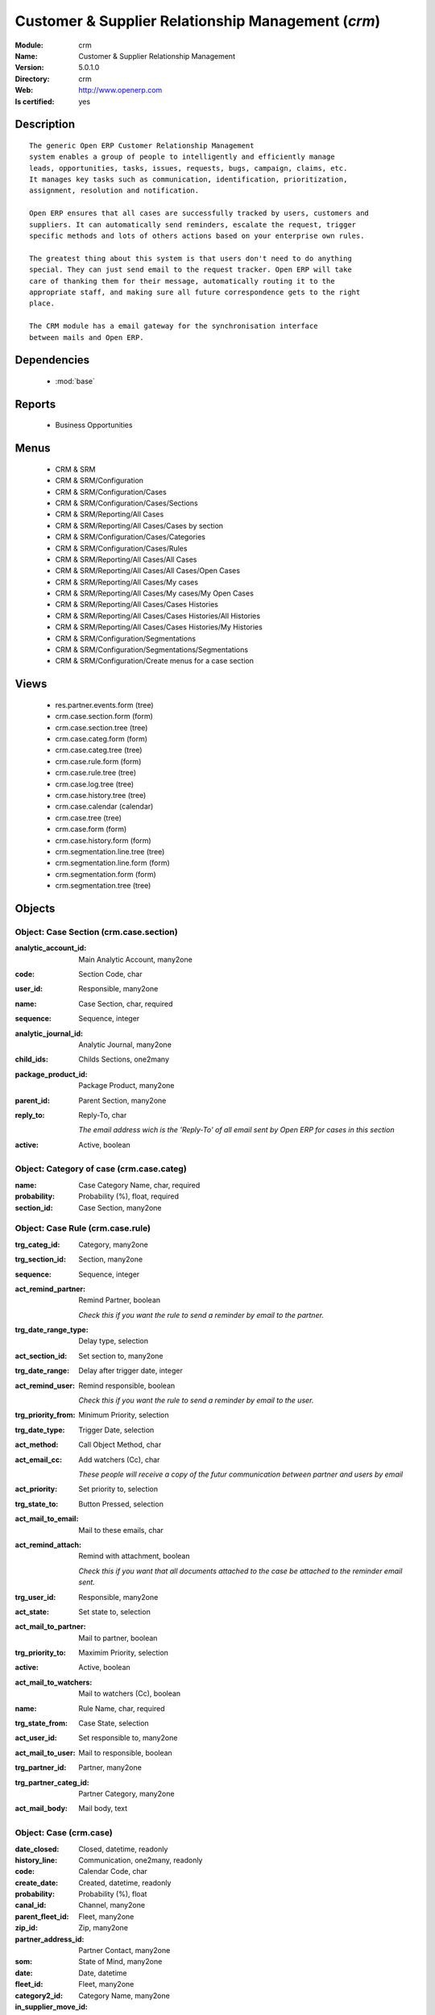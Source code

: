 
.. module:: crm
    :synopsis: Customer & Supplier Relationship Management
    :noindex:
.. 

.. raw:: html

    <link rel="stylesheet" href="../_static/hide_objects_in_sidebar.css" type="text/css" />

Customer & Supplier Relationship Management (*crm*)
===================================================
:Module: crm
:Name: Customer & Supplier Relationship Management
:Version: 5.0.1.0
:Directory: crm
:Web: http://www.openerp.com
:Is certified: yes

Description
-----------

::

  The generic Open ERP Customer Relationship Management
  system enables a group of people to intelligently and efficiently manage
  leads, opportunities, tasks, issues, requests, bugs, campaign, claims, etc.
  It manages key tasks such as communication, identification, prioritization,
  assignment, resolution and notification.
  
  Open ERP ensures that all cases are successfully tracked by users, customers and
  suppliers. It can automatically send reminders, escalate the request, trigger
  specific methods and lots of others actions based on your enterprise own rules.
  
  The greatest thing about this system is that users don't need to do anything
  special. They can just send email to the request tracker. Open ERP will take
  care of thanking them for their message, automatically routing it to the
  appropriate staff, and making sure all future correspondence gets to the right
  place.
  
  The CRM module has a email gateway for the synchronisation interface
  between mails and Open ERP.

Dependencies
------------

 * :mod:`base`

Reports
-------

 * Business Opportunities

Menus
-------

 * CRM & SRM
 * CRM & SRM/Configuration
 * CRM & SRM/Configuration/Cases
 * CRM & SRM/Configuration/Cases/Sections
 * CRM & SRM/Reporting/All Cases
 * CRM & SRM/Reporting/All Cases/Cases by section
 * CRM & SRM/Configuration/Cases/Categories
 * CRM & SRM/Configuration/Cases/Rules
 * CRM & SRM/Reporting/All Cases/All Cases
 * CRM & SRM/Reporting/All Cases/All Cases/Open Cases
 * CRM & SRM/Reporting/All Cases/My cases
 * CRM & SRM/Reporting/All Cases/My cases/My Open Cases
 * CRM & SRM/Reporting/All Cases/Cases Histories
 * CRM & SRM/Reporting/All Cases/Cases Histories/All Histories
 * CRM & SRM/Reporting/All Cases/Cases Histories/My Histories
 * CRM & SRM/Configuration/Segmentations
 * CRM & SRM/Configuration/Segmentations/Segmentations
 * CRM & SRM/Configuration/Create menus for a case section

Views
-----

 * res.partner.events.form (tree)
 * crm.case.section.form (form)
 * crm.case.section.tree (tree)
 * crm.case.categ.form (form)
 * crm.case.categ.tree (tree)
 * crm.case.rule.form (form)
 * crm.case.rule.tree (tree)
 * crm.case.log.tree (tree)
 * crm.case.history.tree (tree)
 * crm.case.calendar (calendar)
 * crm.case.tree (tree)
 * crm.case.form (form)
 * crm.case.history.form (form)
 * crm.segmentation.line.tree (tree)
 * crm.segmentation.line.form (form)
 * crm.segmentation.form (form)
 * crm.segmentation.tree (tree)


Objects
-------

Object: Case Section (crm.case.section)
#######################################



:analytic_account_id: Main Analytic Account, many2one





:code: Section Code, char





:user_id: Responsible, many2one





:name: Case Section, char, required





:sequence: Sequence, integer





:analytic_journal_id: Analytic Journal, many2one





:child_ids: Childs Sections, one2many





:package_product_id: Package Product, many2one





:parent_id: Parent Section, many2one





:reply_to: Reply-To, char

    *The email address wich is the 'Reply-To' of all email sent by Open ERP for cases in this section*



:active: Active, boolean




Object: Category of case (crm.case.categ)
#########################################



:name: Case Category Name, char, required





:probability: Probability (%), float, required





:section_id: Case Section, many2one




Object: Case Rule (crm.case.rule)
#################################



:trg_categ_id: Category, many2one





:trg_section_id: Section, many2one





:sequence: Sequence, integer





:act_remind_partner: Remind Partner, boolean

    *Check this if you want the rule to send a reminder by email to the partner.*



:trg_date_range_type: Delay type, selection





:act_section_id: Set section to, many2one





:trg_date_range: Delay after trigger date, integer





:act_remind_user: Remind responsible, boolean

    *Check this if you want the rule to send a reminder by email to the user.*



:trg_priority_from: Minimum Priority, selection





:trg_date_type: Trigger Date, selection





:act_method: Call Object Method, char





:act_email_cc: Add watchers (Cc), char

    *These people will receive a copy of the futur communication between partner and users by email*



:act_priority: Set priority to, selection





:trg_state_to: Button Pressed, selection





:act_mail_to_email: Mail to these emails, char





:act_remind_attach: Remind with attachment, boolean

    *Check this if you want that all documents attached to the case be attached to the reminder email sent.*



:trg_user_id: Responsible, many2one





:act_state: Set state to, selection





:act_mail_to_partner: Mail to partner, boolean





:trg_priority_to: Maximim Priority, selection





:active: Active, boolean





:act_mail_to_watchers: Mail to watchers (Cc), boolean





:name: Rule Name, char, required





:trg_state_from: Case State, selection





:act_user_id: Set responsible to, many2one





:act_mail_to_user: Mail to responsible, boolean





:trg_partner_id: Partner, many2one





:trg_partner_categ_id: Partner Category, many2one





:act_mail_body: Mail body, text




Object: Case (crm.case)
#######################



:date_closed: Closed, datetime, readonly





:history_line: Communication, one2many, readonly





:code: Calendar Code, char





:create_date: Created, datetime, readonly





:probability: Probability (%), float





:canal_id: Channel, many2one





:parent_fleet_id: Fleet, many2one





:zip_id: Zip, many2one





:partner_address_id: Partner Contact, many2one





:som: State of Mind, many2one





:date: Date, datetime





:fleet_id: Fleet, many2one





:category2_id: Category Name, many2one





:in_supplier_move_id: Return To Supplier Move, many2one





:duration: Duration, float





:event_ids: Events, many2many





:partner_id: Partner, many2one





:id: ID, integer, readonly





:date_action_next: Next Action, datetime, readonly





:note: Note, text





:timesheet_line_id: Timesheet Line, many2one





:user_id: Responsible, many2one





:partner_name: Employee Name, char





:planned_revenue: Planned Revenue, float





:meeting_id: Meeting confidential, many2one





:priority: Priority, selection





:state: Status, selection, readonly





:case_id: Related Case, many2one





:outgoing_move_id: Outgoing Move, many2one





:email_cc: Watchers Emails, char





:external_ref: Ticket Code, char





:ref: Reference, reference





:log_ids: Logs History, one2many, readonly





:description: Your action, text





:date_action_last: Last Action, datetime, readonly





:planned_cost: Planned Costs, float





:ref2: Reference 2, reference





:section_id: Section, many2one, required





:prodlot_id: Serial Number, many2one





:partner_name2: Employee Email, char





:partner_mobile: Mobile, char





:incoming_move_id: Incoming Move, many2one





:active: Active, boolean





:product_id: Related Product, many2one





:stage_id: Stage, many2one





:incident_ref: Incident Ref, char, required





:name: Description, char, required





:date_deadline: Deadline, datetime





:out_supplier_move_id: Return From Supplier Move, many2one





:email_last: Latest E-Mail, text, readonly





:grant_id: Grant, many2one





:is_fleet_expired: Is Fleet Expired?, boolean





:categ_id: Category, many2one





:picking_id: Repair Picking, many2one





:partner_phone: Phone, char





:email_from: Partner Email, char




Object: Case Communication History (crm.case.log)
#################################################



:user_id: User Responsible, many2one, readonly





:name: Action, char





:canal_id: Channel, many2one





:som: State of Mind, many2one





:section_id: Section, many2one





:case_id: Case, many2one, required





:date: Date, datetime




Object: Case history (crm.case.history)
#######################################



:description: Description, text





:canal_id: Channel, many2one





:som: State of Mind, many2one





:section_id: Section, many2one





:date: Date, datetime





:user_id: User Responsible, many2one, readonly





:name: Action, char





:log_id: Log, many2one





:note: Description, text, readonly





:case_id: Case, many2one, required





:email: Email, char




Object: Partner Segmentation (crm.segmentation)
###############################################



:som_interval: Days per Periode, integer

    *A period is the average number of days between two cycle of sale or purchase for this segmentation. It's mainly used to detect if a partner has not purchased or buy for a too long time, so we suppose that his state of mind has decreased because he probably bought goods to another supplier. Use this functionnality for recurring businesses.*



:partner_id: Max Partner ID processed, integer





:description: Description, text





:som_interval_max: Max Interval, integer

    *The computation is made on all events that occured during this interval, the past X periods.*



:child_ids: Childs profile, one2many





:som_interval_default: Default (0=None), float

    *Default state of mind for period preceeding the 'Max Interval' computation. This is the starting state of mind by default if the partner has no event.*



:answer_yes: Inclued answers, many2many





:name: Name, char, required

    *The name of the segmentation.*



:segmentation_line: Criteria, one2many, required





:profiling_active: Use The Profiling Rules, boolean

    *Check if you want to use this tab as part of the segmentation rule. If not checked, the criteria beneath will be ignored*



:parent_id: Parent Profile, many2one





:state: Execution Status, selection, readonly





:sales_purchase_active: Use The Sales Purchase Rules, boolean

    *Check if you want to use this tab as part of the segmentation rule. If not checked, the criteria beneath will be ignored*



:exclusif: Exclusive, boolean

    *Check if the category is limited to partners that match the segmentation criterions. If checked, remove the category from partners that doesn't match segmentation criterions*



:categ_id: Partner Category, many2one, required

    *The partner category that will be added to partners that match the segmentation criterions after computation.*



:som_interval_decrease: Decrease (0>1), float

    *If the partner has not purchased (or buied) during a period, decrease the state of mind by this factor. It's a multiplication*



:answer_no: Excluded answers, many2many




Object: Segmentation line (crm.segmentation.line)
#################################################



:expr_operator: Operator, selection, required





:expr_value: Value, float, required





:expr_name: Control Variable, selection, required





:segmentation_id: Segmentation, many2one





:operator: Mandatory / Optionnal, selection, required





:name: Rule Name, char, required


